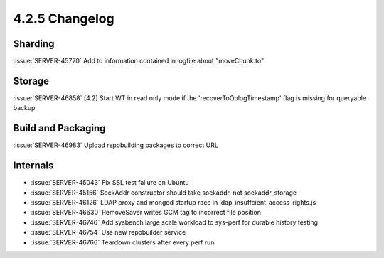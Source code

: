 .. _4.2.5-changelog:

4.2.5 Changelog
---------------

Sharding
~~~~~~~~

:issue:`SERVER-45770` Add to information contained in logfile about "moveChunk.to"

Storage
~~~~~~~

:issue:`SERVER-46858` [4.2] Start WT in read only mode if the 'recoverToOplogTimestamp' flag is missing for queryable backup

Build and Packaging
~~~~~~~~~~~~~~~~~~~

:issue:`SERVER-46983` Upload repobuilding packages to correct URL

Internals
~~~~~~~~~

- :issue:`SERVER-45043` Fix SSL test failure on Ubuntu 
- :issue:`SERVER-45156` SockAddr constructor should take sockaddr, not sockaddr_storage
- :issue:`SERVER-46126` LDAP proxy and mongod startup race in ldap_insuffcient_access_rights.js
- :issue:`SERVER-46630` RemoveSaver writes GCM tag to incorrect file position
- :issue:`SERVER-46746` Add sysbench large scale workload to sys-perf for durable history testing
- :issue:`SERVER-46754` Use new repobuilder service
- :issue:`SERVER-46766` Teardown clusters after every perf run

